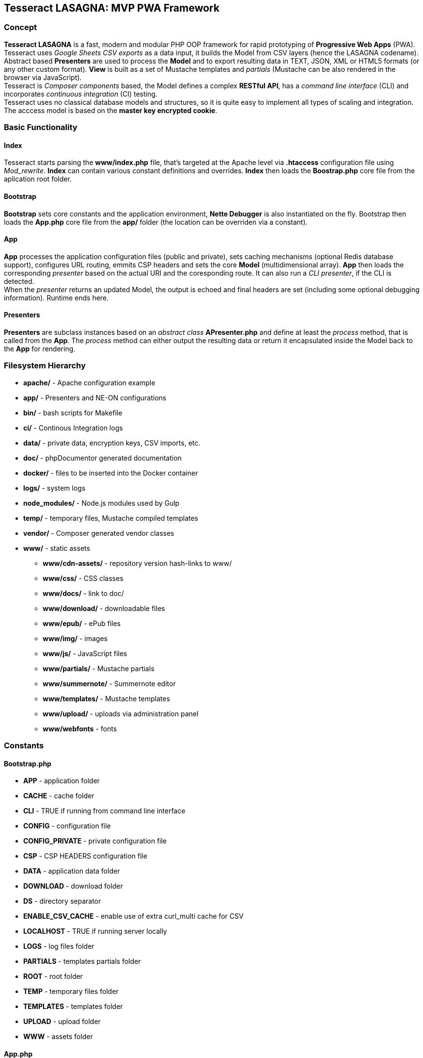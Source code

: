 == Tesseract LASAGNA: MVP PWA Framework

=== Concept

*Tesseract LASAGNA* is a fast, modern and modular PHP OOP framework for
rapid prototyping of *Progressive Web Apps* (PWA). Tesseract uses
_Google Sheets CSV exports_ as a data input, it builds the Model from
CSV layers (hence the LASAGNA codename). +
Abstract based *Presenters* are used to process the *Model* and to
export resulting data in TEXT, JSON, XML or HTML5 formats (or any other
custom format). *View* is built as a set of Mustache templates and
_partials_ (Mustache can be also rendered in the browser via
JavaScript). +
Tesseract is _Composer components_ based, the Model defines a complex
*RESTful API*, has a _command line interface_ (CLI) and incorporates
_continuous integration_ (CI) testing. +
Tesseract uses no classical database models and structures, so it is
quite easy to implement all types of scaling and integration. The
acccess model is based on the *master key encrypted cookie*.

=== Basic Functionality

==== Index

Tesseract starts parsing the *www/index.php* file, that’s targeted at
the Apache level via *.htaccess* configuration file using _Mod_rewrite_.
*Index* can contain various constant definitions and overrides. *Index*
then loads the *Boostrap.php* core file from the aplication root folder.

==== Bootstrap

*Bootstrap* sets core constants and the application environment, *Nette
Debugger* is also instantiated on the fly. Bootstrap then loads the
*App.php* core file from the *app/* folder (the location can be
overriden via a constant).

==== App

*App* processes the application configuration files (public and
private), sets caching mechanisms (optional Redis database support),
configures URL routing, emmits CSP headers and sets the core *Model*
(multidimensional array). *App* then loads the corresponding _presenter_
based on the actual URI and the coresponding route. It can also run a
_CLI presenter_, if the CLI is detected. +
When the _presenter_ returns an updated Model, the output is echoed and
final headers are set (including some optional debugging information).
Runtime ends here.

==== Presenters

*Presenters* are subclass instances based on an _abstract class_
*APresenter.php* and define at least the _process_ method, that is
called from the *App*. The _process_ method can either output the
resulting data or return it encapsulated inside the Model back to the
*App* for rendering.

=== Filesystem Hierarchy

* *apache/* - Apache configuration example
* *app/* - Presenters and NE-ON configurations
* *bin/* - bash scripts for Makefile
* *ci/* - Continous Integration logs
* *data/* - private data, encryption keys, CSV imports, etc.
* *doc/* - phpDocumentor generated documentation
* *docker/* - files to be inserted into the Docker container
* *logs/* - system logs
* *node_modules/* - Node.js modules used by Gulp
* *temp/* - temporary files, Mustache compiled templates
* *vendor/* - Composer generated vendor classes
* *www/* - static assets
** *www/cdn-assets/* - repository version hash-links to www/
** *www/css/* - CSS classes
** *www/docs/* - link to doc/
** *www/download/* - downloadable files
** *www/epub/* - ePub files
** *www/img/* - images
** *www/js/* - JavaScript files
** *www/partials/* - Mustache partials
** *www/summernote/* - Summernote editor
** *www/templates/* - Mustache templates
** *www/upload/* - uploads via administration panel
** *www/webfonts* - fonts

=== Constants

==== Bootstrap.php

* *APP* - application folder
* *CACHE* - cache folder
* *CLI* - TRUE if running from command line interface
* *CONFIG* - configuration file
* *CONFIG_PRIVATE* - private configuration file
* *CSP* - CSP HEADERS configuration file
* *DATA* - application data folder
* *DOWNLOAD* - download folder
* *DS* - directory separator
* *ENABLE_CSV_CACHE* - enable use of extra curl_multi cache for CSV
* *LOCALHOST* - TRUE if running server locally
* *LOGS* - log files folder
* *PARTIALS* - templates partials folder
* *ROOT* - root folder
* *TEMP* - temporary files folder
* *TEMPLATES* - templates folder
* *UPLOAD* - upload folder
* *WWW* - assets folder

==== App.php

* *CACHEPREFIX* - cache name prefix
* *DOMAIN* - domain name
* *SERVER* - server name
* *PROJECT* - project name
* *APPNAME* - application name
* *MONOLOG* - Monolog log filename
* *GCP_PROJECTID* - Google Cloud Platform project ID
* *GCP_KEYS* - Google Cloud Platform JSON auth keys (in app/)

=== Administration

==== Login and Logout

Tesseract login is based solely on the *Google OAuth 2.0* client right
now. +
When the user logs in, a special encrypted cookie - a master key - is
created and set via HTTPS protocol. This cookie is protected from
tampering and its parameters can be modified in the administration
panel, or remotely via authenticated API calls. +
There is no database of connections or authenticated users at all. The
default login URL is */login* and the default logout URL is */logout*.

==== Permissions

Tesseract has built-in three basic permission levels, that can be easily
extended.

Core levels are: 1) *admin* - superuser, 2) *editor* - can refresh data
and edit articles, 3) *tester* - no elevated permissions, 4)
*authenticated user* - rights the same as level 3, and 5)
*unauthenticated user* - unknown identity.

=== Basic Features

==== Sitemaps

Tesseract generates TXT and XML sitemaps based on the routing tables. +
[https://lasagna.gscloud.cz/sitemap.txt]
[https://lasagna.gscloud.cz/sitemap.xml]

==== CSP Headers

You can define headers for Content Security Policy within *app/csp.neon*
file.

=== Extra Features

==== QR Image

The route goes as *qr/[s|m|l|x:size]/[******:trailing]*. The Hello World
example is as follows: [https://lasagna.gscloud.cz/qr/s/Hello%20World]

==== EPUB Ebook Reader

TBD

==== WYSIWYG Articles

TBD

==== Pingback Monitoring

See the live demo at this URL: [https://lasagna.gscloud.cz/pingback]
